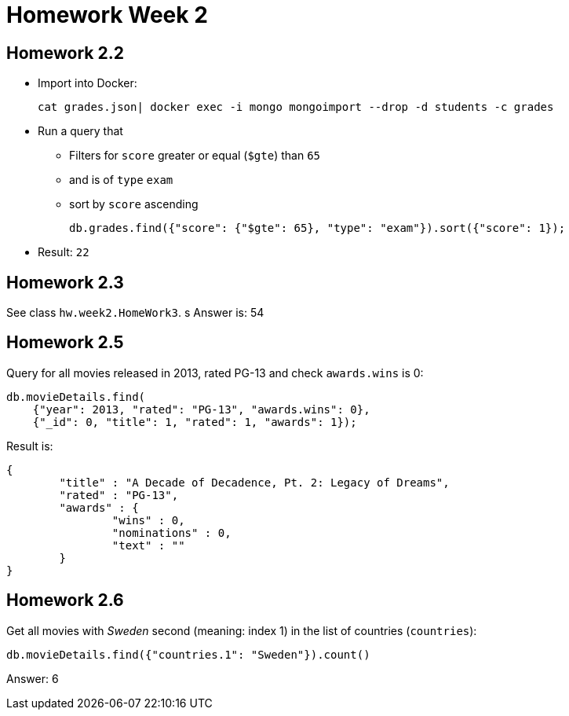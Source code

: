 = Homework Week 2

## Homework 2.2

* Import into Docker:
+
[source,bash]
----
cat grades.json| docker exec -i mongo mongoimport --drop -d students -c grades
----
* Run a query that
** Filters for `score` greater or equal (`$gte`) than `65`
** and is of `type` `exam`
** sort by `score` ascending
+
[source,json]
----
db.grades.find({"score": {"$gte": 65}, "type": "exam"}).sort({"score": 1});
----
* Result: `22`

## Homework 2.3

See class `hw.week2.HomeWork3`.
s
Answer is: 54

## Homework 2.5

Query for all movies released in 2013, rated PG-13 and check `awards.wins` is 0:

[source,json]
----
db.movieDetails.find(
    {"year": 2013, "rated": "PG-13", "awards.wins": 0},
    {"_id": 0, "title": 1, "rated": 1, "awards": 1});
----

Result is:

[source,json]
----
{
	"title" : "A Decade of Decadence, Pt. 2: Legacy of Dreams",
	"rated" : "PG-13",
	"awards" : {
		"wins" : 0,
		"nominations" : 0,
		"text" : ""
	}
}
----

## Homework 2.6
Get all movies with _Sweden_ second (meaning: index 1) in the list of countries (`countries`):

[source,json]
----
db.movieDetails.find({"countries.1": "Sweden"}).count()
----

Answer: 6